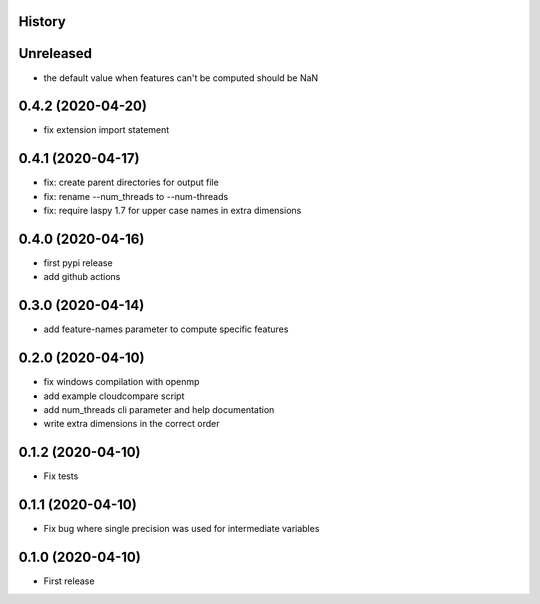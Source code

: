 .. :changelog:

History
-------

Unreleased
------------------

* the default value when features can't be computed should be NaN


0.4.2 (2020-04-20)
------------------

* fix extension import statement


0.4.1 (2020-04-17)
------------------

* fix: create parent directories for output file
* fix: rename --num_threads to --num-threads
* fix: require laspy 1.7 for upper case names in extra dimensions


0.4.0 (2020-04-16)
------------------

* first pypi release
* add github actions


0.3.0 (2020-04-14)
------------------

* add feature-names parameter to compute specific features


0.2.0 (2020-04-10)
------------------

* fix windows compilation with openmp
* add example cloudcompare script
* add num_threads cli parameter and help documentation
* write extra dimensions in the correct order


0.1.2 (2020-04-10)
------------------

* Fix tests


0.1.1 (2020-04-10)
------------------

* Fix bug where single precision was used for intermediate variables


0.1.0 (2020-04-10)
------------------

* First release
